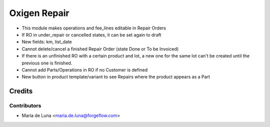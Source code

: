 =============
Oxigen Repair
=============

* This module makes operations and fee_lines editable in Repair Orders
* If RO in under_repair or cancelled states, it can be set again to draft
* New fields: km, list_date
* Cannot delete/cancel a finished Repair Order (state Done or To be Invoiced)
* If there is an unfinished RO with a certain product and lot, a new one for the same lot can't be created until the previous one is finished.
* Cannot add Parts/Operations in RO if no Customer is defined
* New button in product template/variant to see Repairs where the product appears as a Part

Credits
=======

Contributors
------------

* Maria de Luna <maria.de.luna@forgeflow.com>
